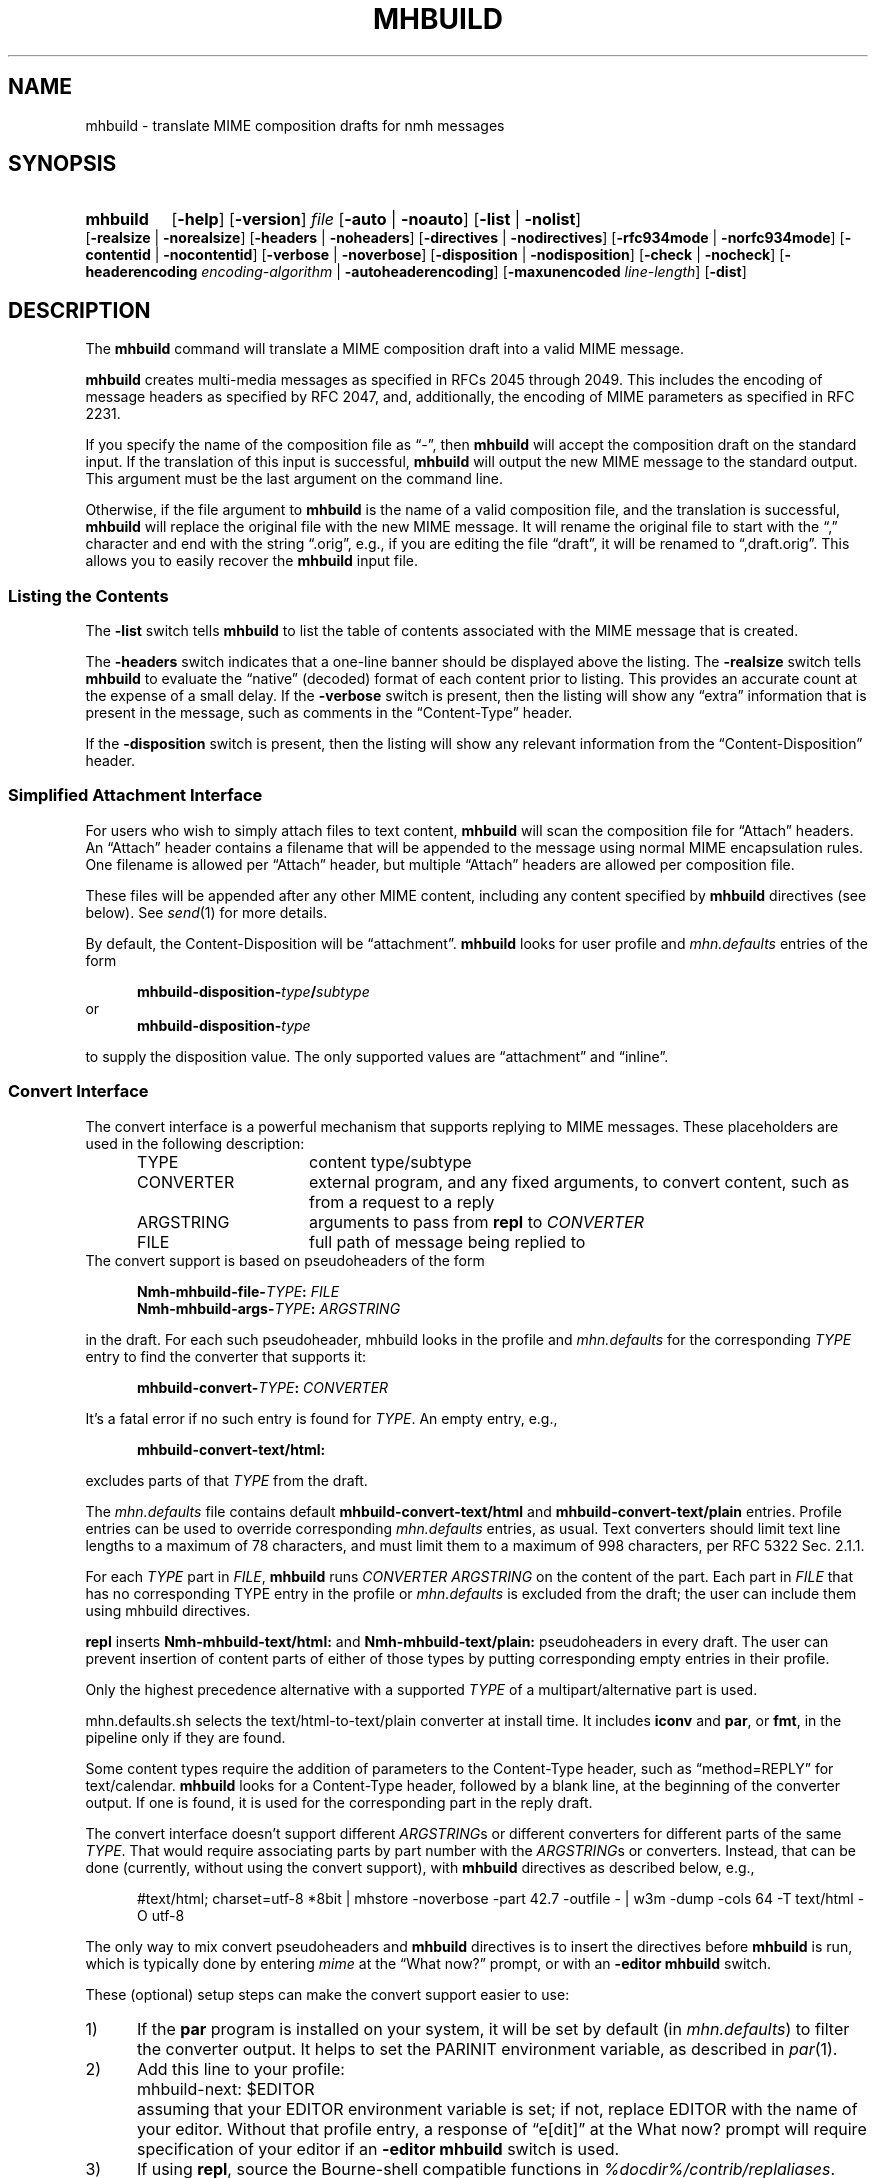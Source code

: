 .TH MHBUILD %manext1% 2016-10-15 "%nmhversion%"
.
.\" %nmhwarning%
.
.SH NAME
mhbuild \- translate MIME composition drafts for nmh messages
.SH SYNOPSIS
.na
.HP 5
.B mhbuild
.RB [ \-help ]
.RB [ \-version ]
.I file
.RB [ \-auto " | " \-noauto ]
.RB [ \-list " | " \-nolist ]
.RB [ \-realsize " | " \-norealsize ]
.RB [ \-headers " | " \-noheaders ]
.RB [ \-directives " | " \-nodirectives ]
.RB [ \-rfc934mode " | " \-norfc934mode ]
.RB [ \-contentid " | " \-nocontentid ]
.RB [ \-verbose " | " \-noverbose ]
.RB [ \-disposition " | " \-nodisposition ]
.RB [ \-check " | " \-nocheck ]
.RB [ \-headerencoding
.IR encoding-algorithm
.RB " | " \-autoheaderencoding ]
.RB [ \-maxunencoded
.IR line-length ]
.RB [ \-dist ]
.ad
.SH DESCRIPTION
The
.B mhbuild
command will translate a MIME composition draft into a valid MIME message.
.PP
.B mhbuild
creates multi-media messages as specified in RFCs 2045 through 2049.
This includes the encoding of message headers as specified by RFC 2047,
and, additionally, the encoding of MIME parameters as specified in RFC 2231.
.PP
If you specify the name of the composition file as \*(lq-\*(rq, then
.B mhbuild
will accept the composition draft on the standard input.
If the translation of this input is successful,
.B mhbuild
will output the new MIME message to the standard output.
This argument must be the last argument on the command line.
.PP
Otherwise, if the file argument to
.B mhbuild
is the name of a valid composition file, and the translation is successful,
.B mhbuild
will replace the original file with the new MIME message.
It will rename the original file to start with the \*(lq,\*(rq character
and end with the string \*(lq.orig\*(rq, e.g., if you are editing the file
\*(lqdraft\*(rq, it will be renamed to \*(lq,draft.orig\*(rq.
This allows you to easily recover the
.B mhbuild
input file.
.SS "Listing the Contents"
The
.B \-list
switch tells
.B mhbuild
to list the table of contents associated with the MIME message that is created.
.PP
The
.B \-headers
switch indicates that a one-line banner should be displayed above the listing.
The
.B \-realsize
switch tells
.B mhbuild
to evaluate the \*(lqnative\*(rq (decoded) format of each content prior to listing.
This provides an accurate count at the expense of a small delay.
If the
.B \-verbose
switch
is present, then the listing will show any \*(lqextra\*(rq information
that is present in the message, such as comments in the
\*(lqContent-Type\*(rq header.
.PP
If the
.B \-disposition
switch is present, then the listing will show any relevant information from
the \*(lqContent-Disposition\*(rq header.
.SS "Simplified Attachment Interface"
For users who wish to simply attach files to text content,
.B mhbuild
will scan the composition file for \*(lqAttach\*(rq headers.
An \*(lqAttach\*(rq header contains a filename that will be appended to the
message using normal MIME encapsulation rules.  One filename is allowed
per \*(lqAttach\*(rq header, but multiple \*(lqAttach\*(rq headers are
allowed per composition file.
.PP
These files will be appended after any other MIME content, including any
content specified by
.B mhbuild
directives (see below).  See
.IR send (1)
for more details.
.PP
By default, the Content-Disposition will be \*(lqattachment\*(rq.
.B mhbuild
looks for user profile and
.I mhn.defaults
entries of the form
.PP
.RS 5
.BI mhbuild-disposition- type / subtype
.RE
or
.RS 5
.BI mhbuild-disposition- type
.RE
.PP
to supply the disposition value.  The only supported values are
\*(lqattachment\*(rq
and
\*(lqinline\*(rq.
.SS "Convert Interface"
The convert interface is a powerful mechanism that supports
replying to MIME messages.
These placeholders are used in the following description:
.RS 5
.TP 15
.PD 0
TYPE
content type/subtype
.TP
CONVERTER
external program, and any fixed arguments, to convert content, such as
from a request to a reply
.TP
ARGSTRING
arguments to pass from
.B repl
to
.I CONVERTER
.TP
FILE
full path of message being replied to
.PD
.RE
The convert support is based on pseudoheaders of the form
.PP
.RS 5
.nf
.BI Nmh-mhbuild-file- TYPE : \0FILE
.BI Nmh-mhbuild-args- TYPE : \0ARGSTRING
.fi
.RE
.PP
in the draft.
For each such pseudoheader, mhbuild looks in the profile and
.I mhn.defaults
for the corresponding
.I TYPE
entry to find the converter that supports it:
.PP
.RS 5
.BI mhbuild-convert- TYPE : \0CONVERTER
.RE
.PP
It's a fatal error if no such entry is found for
.IR TYPE .
An empty entry, e.g.,
.PP
.RS 5
.B mhbuild-convert-text/html:
.RE
.PP
excludes parts of that
.I TYPE
from the draft.
.PP
The
.I mhn.defaults
file contains default
.B mhbuild-convert-text/html
and
.BR mhbuild-convert-text/plain
entries.  Profile entries can be used to override corresponding
.I mhn.defaults
entries, as usual.  Text converters should limit text line lengths
to a maximum of 78 characters, and must limit them to a maximum of 998
characters, per RFC 5322 Sec.\& 2.1.1.
.PP
For each
.I TYPE
part in
.IR FILE ,
.B mhbuild
runs
.I CONVERTER ARGSTRING
on the content of the part.
Each part in
.I FILE
that has no corresponding TYPE entry in the profile or
.I mhn.defaults
is
excluded from the draft; the user can include them using mhbuild directives.
.PP
.B repl
inserts
.B Nmh-mhbuild-text/html:
and
.B Nmh-mhbuild-text/plain:
pseudoheaders in every draft.  The user can prevent insertion of
content parts of either of those types by putting corresponding empty
entries in their profile.
.PP
Only the highest precedence alternative with a supported
.I TYPE
of a multipart/alternative part is used.
.PP
mhn.defaults.sh selects the text/html-to-text/plain converter at
install time.  It includes
.B iconv
and
.BR par ,
or
.BR fmt ,
in the pipeline only if they are found.
.PP
Some content types require the addition of parameters to the
Content-Type header, such as \*(lqmethod=REPLY\*(rq
for text/calendar.
.B mhbuild
looks for a Content-Type header, followed
by a blank line, at the beginning of the converter output.
If one is found, it is used for the corresponding part in the reply draft.
.PP
The convert interface doesn't support different
.IR ARGSTRING s
or different converters for different parts of the same
.IR  TYPE .
That would require associating parts by part number with the
.IR ARGSTRING s
or converters.  Instead, that can be done (currently, without using
the convert support), with
.B mhbuild
directives as described below, e.g.,
.PP
.RS 5
#text/html; charset=utf-8 *8bit | mhstore -noverbose -part 42.7 -outfile - | w3m -dump -cols 64 -T text/html -O utf-8
.RE
.PP
The only way to mix convert pseudoheaders and
.B mhbuild
directives is to insert the directives before
.B mhbuild
is run, which is typically done by entering
.I mime
at the \*(lqWhat now?\*(rq prompt, or with an
.B \-editor mhbuild
switch.
.PP
These (optional) setup steps can make the convert support
easier to use:
.TP 5
1)
If the
.B par
program is installed on your system, it will be set by default
(in
.IR mhn.defaults )
to filter the converter output.  It helps to set the PARINIT
environment variable, as described in
.IR par (1).
.TP 5
2)
Add this line to your profile:
.IP "" 10
mhbuild-next: $EDITOR
.IP "" 5
assuming that your EDITOR environment variable is set; if not, replace
EDITOR with the name of your editor.  Without that profile entry, a
response of \*(lqe[dit]\*(rq at the What now? prompt will require
specification of your editor if an
.B \-editor mhbuild
switch is used.
.TP 5
3)
If using
.BR repl ,
source the Bourne-shell compatible functions in
.IR %docdir%/contrib/replaliases .
.br
That script also sets the PARINIT environment variable if it was not set.
.SS "Translating the Composition File"
.B mhbuild
is essentially a filter to aid in the composition of MIME messages.
.B mhbuild
will convert an
.B mhbuild
\*(lqcomposition file\*(rq into a valid MIME message.
An
.B mhbuild
\*(lqcomposition file\*(rq is just a file containing plain text that is
interspersed with various
.B mhbuild
directives.  When this file is processed by
.BR mhbuild ,
the various directives will be expanded to the appropriate content, and
will be encoded according to the MIME standards.
The resulting MIME message can then be sent by electronic mail.
.PP
The formal syntax for a
.B mhbuild
composition file is defined at the end of this document, but the ideas
behind this format are not complex.
Basically, the body contains one or more contents.  A content consists of
either a directive, indicated with a \*(lq#\*(rq as the first character
of a line; or, plaintext (one or more lines of text).
The continuation character, \*(lq\\\*(lq, may be used to enter a single
directive on more than one line, e.g.,
.PP
.RS 5
.nf
#image/png \\
    /home/foobar/junk/picture.png
.fi
.RE
.PP
There are five kinds of directives: \*(lqtype\*(rq directives, which
name the type and subtype of the content; \*(lqexternal-type\*(rq
directives, which also name the type and subtype of the content; the
\*(lqmessage\*(rq directive (#forw), which is used to forward one or
more messages; the \*(lqbegin\*(rq directive (#begin), which is
used to create a multipart content; and the \*(lqon/off/pop\*(rq
directives (#on, #off, #pop) which control whether any other
directives are honored at all.
.PP
The
.B \-directives
switch allows control over whether mhbuild will honor any of the
\*(lq#\*(rq-directives.
This can also be affected with the #on or #off directives, and #pop,
which restores the state of processing to that preceding the most recent
#on or #off.  (The #on, #off, and #pop directives are always honored,
of course.) This allows inclusion of plain text which looks like mhbuild
directives, without causing errors:
.PP
.RS 5
.nf
#off
#include <stdio.h>
printf("Hello, World!");
#pop
.fi
.RE
.PP
Currently the stack depth for the #on/off/pop directives is 32.
.PP
The \*(lqtype\*(rq directive is used to directly specify the type and
subtype of a content.  You may only specify discrete types in this manner
(can't specify the types multipart or message with this directive).
You may optionally specify the name of a file containing the contents
in \*(lqnative\*(rq (decoded) format.
If this filename starts with the \*(lq|\*(rq character, then it represents
a command to execute whose output is captured accordingly.
For example,
.PP
.RS 5
.nf
#audio/basic |raw2audio -F < /usr/lib/sound/giggle.au
.fi
.RE
.PP
If a filename is not given,
.B mhbuild
will look for information in the
user's profile to determine how the different contents should be composed.
This is accomplished by consulting a composition string, and executing
it under
.BR /bin/sh ,
with the standard output set to the content.  If the
.B \-verbose
switch is given,
.B mhbuild
will echo any commands that are used to create contents in this way.
.PP
The composition string may contain the following escapes:
.PP
.RS 5
.PD 0
.IP %a
Insert parameters from directive
.IP %f
Insert filename containing content
.IP %F
%f, and stdout is not re-directed
.IP %s
Insert content subtype
.IP %%
Insert character %
.PD
.RE
.PP
First,
.B mhbuild
will look for an entry of the form:
.PP
.RS 5
.BI mhbuild-compose- type / subtype
.RE
.PP
to determine the command to use to compose the content.
If this isn't found,
.B mhbuild
will look for an entry of the form:
.PP
.RS 5
.BI mhbuild-compose- type
.RE
.PP
to determine the composition command.  If this isn't found,
.B mhbuild
will complain.
.PP
An example entry might be:
.PP
.RS 5
mhbuild-compose-audio/basic: record | raw2audio -F
.RE
.PP
Because commands like these will vary, depending on the display
environment used for login, composition strings for different
contents should probably be put in the file specified by the
MHBUILD environment variable, instead of directly in your
user profile.
.PP
The \*(lqexternal-type\*(rq directives are used to provide a MIME
reference to a content, rather than enclosing the contents itself
(for instance, by specifying an ftp site).
Hence, instead of providing a filename as with the type directives,
external-parameters are supplied.
These look like regular parameters, so they must be separated accordingly.
For example,
.PP
.RS 5
.nf
#@application/octet-stream; \\
    type=tar; \\
    conversions=compress \\
    [this is the nmh distribution] \\
    {attachment; filename="nmh.tar.gz"} \\
    name="nmh.tar.gz"; \\
    directory="/pub/nmh"; \\
    site="ftp.math.gatech.edu"; \\
    access-type=anon-ftp; \\
    mode="image"
.fi
.RE
.PP
You must give a description string to separate the content parameters
from the external-parameters (although this string may be empty).
This description string is specified by enclosing it within
\*(lq[]\*(rq.
A disposition string, to appear in a
\*(lqContent-Disposition\*(rq header, may appear in the optional
\*(lq{}\*(rq.
.PP
These parameters are of the form:
.PP
.RS 5
.nf
.ta \w'access-type=  'u
access-type=	usually \*(lqanon-ftp\*(rq, \*(lqmail-server\*(rq, or \*(lqurl\*(rq
name=	filename
permission=	read-only or read-write
site=	hostname
directory=	directoryname (optional)
mode=	usually \*(lqascii\*(rq or \*(lqimage\*(rq (optional)
size=	number of octets
server=	mailbox
subject=	subject to send
body=	command to send for retrieval
url=	URL of content
.fi
.RE
.PP
A minimum \*(lqexternal\-type\*(rq directive for the
.B url
.I access-type
would be as follows:
.PP
.RS 3
.nf
#@application/octet-stream [] access-type=url; \\
  url="http://download.savannah.gnu.org/releases/nmh/nmh-1.5.tar.gz"
.fi
.RE
.PP
Any long URLs will be wrapped according to RFC 2231 rules.
.PP
The \*(lqmessage\*(rq directive (#forw) is used to specify a message or
group of messages to include.  You may optionally specify the name of
the folder and which messages are to be forwarded.
If a folder is not given, it defaults to the current folder.
Similarly, if a message is not given, it defaults to the current message.
Hence, the message directive is similar to the
.B forw
command, except that the former uses the MIME rules for encapsulation
rather than those specified in RFC 934.
For example,
.PP
.RS 5
.nf
#forw +inbox 42 43 99
.fi
.RE
.PP
If you include a single message, it will be included directly as a content
of type \*(lqmessage/rfc822\*(rq.
If you include more than one message, then
.B mhbuild
will add a content of type \*(lqmultipart/digest\*(rq
and include each message as a subpart of this content.
.PP
If you are using this directive to include more than one message, you
may use the
.B \-rfc934mode
switch.  This switch will indicate that
.B mhbuild
should attempt to utilize the MIME encapsulation rules in such a way
that the \*(lqmultipart/digest\*(rq that is created is (mostly) compatible
with the encapsulation specified in RFC 934.
If given, then RFC 934 compliant user-agents should be able to burst the
message on reception\0--\0providing that the messages being encapsulated
do not contain encapsulated messages themselves.
The drawback of this approach is that the encapsulations are generated by
placing an extra newline at the end of the body of each message.
.PP
The \*(lqbegin\*(rq directive is used to create a multipart content.
When using the \*(lqbegin\*(rq directive, you must specify at least one
content between the begin and end pairs.
.PP
.RS 5
.nf
#begin
This will be a multipart with only one part.
#end
.fi
.RE
.PP
If you use multiple directives in a composition draft,
.B mhbuild
will automatically encapsulate them inside a multipart content.
Therefore the \*(lqbegin\*(rq directive is only necessary if you wish to
use nested multiparts, or create a multipart message containing only one part.
.PP
For all of these directives, the user may include a brief description
of the content between the \*(lq[\*(rq character and the \*(lq]\*(rq
character.
This description will be copied into the \*(lqContent-Description\*(rq header
when the directive is processed.
.PP
.RS 5
.nf
#forw [important mail from Bob] +bob 1 2 3 4 5
.fi
.RE
.PP
Similarly, a disposition string may optionally be provided between
\*(lq{\*(rq and \*(lq}\*(rq characters; it will be copied into the
\*(lqContent-Disposition\*(rq header when the directive is processed.
If a disposition string is provided that does not contain a filename
parameter, and a filename is provided in the directive, it will be
added to the \*(lqContent-Disposition\*(rq header.
For example, the following directive:
.PP
.RS 5
.nf
#text/plain; charset=iso-8859-1 <>{attachment} /tmp/summary.txt
.fi
.RE
.PP
creates these message part headers:
.PP
.RS 5
.nf
Content-Type: text/plain; charset="iso-8859-1"
Content-Disposition: attachment; filename="summary.txt"
.fi
.RE
.PP
By default,
.B mhbuild
will generate a unique \*(lqContent-ID:\*(rq for each directive,
corresponding to each message part; however, the user may override
this by defining the ID using the \*(lq<\*(rq and \*(lq>\*(rq
characters.  The
.B \-nocontentid
switch suppresses creation of all \*(lqContent-ID:\*(rq headers,
even in the top level of the message.
.PP
Normally
.B mhbuild
will choose an appropriate Content\-Transfer\-Encoding based on the content
and the MIME Content\-Type.
However, you can override that in an
.B mhbuild
directive by specifying \*(lq*\*(rq and the encoding.
Acceptable encoding values are \*(lq8bit\*(rq, \*(lqqp\*(rq
(for quoted-printable), and \*(lqb64\*(rq (for base64 encoding).
It should be noted that undesired results may occur if 8bit or quoted-printable
is selected for binary content, due to the translation between Unix line endings
and the line endings use by the mail transport system.
.PP
In addition to the various directives, plaintext can be present.
Plaintext is gathered, until a directive is found or the draft is
exhausted, and this is made to form a text content.
If the plaintext must contain a \*(lq#\*(rq at the beginning of a line,
simply double it,
e.g.,
.PP
.RS 5
##when sent, this line will start with only one #
.RE
.PP
If you want to end the plaintext prior to a directive, e.g., to have two
plaintext contents adjacent, simply insert a line containing a single
\*(lq#\*(rq character, e.g.,
.PP
.RS 5
.nf
this is the first content
#
and this is the second
.fi
.RE
.PP
Finally, if the plaintext starts with a line of the form:
.PP
.RS 5
Content-Description: text
.RE
.PP
then this will be used to describe the plaintext content.
You MUST follow this line with a blank line before starting your text.
.PP
By default, plaintext is captured as a text/plain content.
You can override this by starting the plaintext with \*(lq#<\*(rq followed
by a content-type specification.  For example, e.g.,
.PP
.RS 5
.nf
#<text/enriched
this content will be tagged as text/enriched
#
and this content will be tagged as text/plain
#
#<application/x-patch [this is a patch]
and this content will be tagged as application/x-patch
.fi
.RE
.PP
Note that if you use the \*(lq#<\*(rq plaintext-form, then the
content-description must be on the same line which identifies the content
type of the plaintext.
.PP
When composing a text content, you may indicate the relevant character
set by adding the \*(lqcharset\*(rq parameter to the directive.
.PP
.RS 5
#<text/plain; charset=iso-8859-5
.RE
.PP
If a text content contains any 8-bit characters (characters with the
high bit set) and the character set is not specified as above, then
.B mhbuild
will assume the character set is of the type given by the standard
.IR locale (1)
environment variables.
If these environment variables are not set, then the character set
will be labeled as \*(lqx-unknown\*(rq.
.PP
If a text content contains only 7-bit characters and the character set
is not specified as above, then the character set will be labeled as
\*(lqus-ascii\*(rq.
.PP
By default text content with the high bit set is encoded with an 8-bit
Content-Transfer-Encoding.
If the text has lines longer than the value of
.B \-maxunencoded
(which defaults to 78) then the text is encoded using the quoted-printable
encoding.
.PP
The
.B \-headerencoding
switch will indicate which algorithm to use when encoding any message headers
that contain 8-bit characters.
The valid arguments are
.I base64
for base-64 encoding,
.I quoted
for quoted-printable encoding, and
.I utf\-8
which requires that all 8-bit header field bodies be encoded as UTF-8
(RFC 6530) and that the message be sent to a SMTP server that supports
SMTPUTF8 (RFC 6531).
The
.B \-autoheaderencoding
switch instructs
.B mhbuild
to automatically pick the encoding, either base64 or quoted-printable,
that results in a shorter encoded string.
.PP
Putting this all together, here is an example of a more complex message draft,
which will expand into a multipart/mixed message containing five parts:
.PP
.RS 5
.nf
To: nobody@nowhere.org
cc:
Subject: Look and listen to me!
--------
The first part will be text/plain
#<text/enriched
The second part will be text/enriched
#
This third part will be text/plain
#audio/basic [silly giggle]  \\
    |raw2audio -F < /usr/lib/sounds/giggle.au
#image/gif   [photo of foobar] \\
                    /home/foobar/lib/picture.gif
.fi
.RE
.SS "Integrity Check"
If
.B mhbuild
is given the
.B \-check
switch, then it will also associate an integrity check with each
\*(lqleaf\*(rq content.
This will add a Content-MD5 header field to the content, along with the md5
sum of the unencoded contents, per RFC 1864.
This may be used by the receiver of the message to verify that the contents
of the message were not changed in transport.
.SS "Transfer Encodings"
After
.B mhbuild
constructs the new MIME message by parsing directives, including files, etc.,
it scans the contents of the message to determine which transfer encoding to use.
It will check for 8-bit data, long lines, spaces at the end of lines, and
clashes with multipart boundaries.
It will then choose a transfer encoding appropriate for each content type.
.PP
If an integrity check is being associated with each content by using
the
.B \-check
switch, then
.B mhbuild
will encode each content with
a transfer encoding, even if the content contains only 7-bit data.
This is to increase the likelihood that the content is not changed while in
transport.
.SS "Invoking mhbuild"
Typically,
.B mhbuild
is invoked by the
.B whatnow
program.
This command will expect the body of the draft to be formatted as an
.B mhbuild
composition file.
Once you have composed this input file using a command such as
.BR comp ,
.BR forw ,
or
.BR repl ,
you invoke
.B mhbuild
at the \*(lqWhat now\*(rq prompt with
.PP
.RS 5
What now? mime
.RE
.PP
prior to sending the draft.
This will cause
.B whatnow
to execute
.B mhbuild
to translate the composition file into MIME format.
.PP
Normally it is an error to invoke
.B mhbuild
on a file that is already in MIME format.
The
.B \-auto
switch will cause
.B mhbuild
to exit without error if the input file already has valid MIME headers.
The use of
.B \-auto
also enables the
.B \-nodirectives
switch.
.PP
Finally, you should consider adding this line to your profile:
.PP
.RS 5
lproc: show
.RE
.PP
This way, if you decide to
.B list
after invoking
.BR mime ,
the command
.PP
.RS 5
What now? list
.RE
.PP
will work as you expect.
.PP
The
.B \-dist
switch is intended to be used by
.BR dist .
It will cause mhbuild to not generate any MIME headers in the composition
file (such as \*(lqMIME-Version\*(rq or \*(lqContent-Type\*(rq), but it
will still encode message headers according to RFC 2047.
.SS "User Environment"
Because the environment in which
.B mhbuild
operates may vary for a user,
.B mhbuild
will look for the environment variable MHBUILD.
If present, this specifies the name of an additional user profile which
should be read.
Hence, when a user logs in on a particular machine, this environment
variable should be set to refer to a file containing definitions useful
on that machine.
.PP
Finally,
.B mhbuild
will attempt to consult
.PP
.RS 5
%nmhetcdir%/mhn.defaults
.RE
.PP
if it exists.
.PP
See "Profile Lookup" in
.IR mh-profile (5)
for the profile search order, and for how duplicate entries are treated.
.SS "Syntax of Composition Files"
The following is the formal syntax of a
.B mhbuild
\*(lqcomposition file\*(rq.
.PP
.RS 5
.nf
body         ::=     1*(content | EOL)

content      ::=     directive | plaintext

directive    ::=     "#" type "/" subtype
                         0*(";" attribute "=" value)
                         [ "(" comment ")" ]
                         [ "<" id ">" ]
                         [ "[" description "]" ]
                         [ "{" disposition "}" ]
			 [ "*8bit" | "*qp" | "*b64" ]
                         [ filename ]
                         EOL

                   | "#@" type "/" subtype
                         0*(";" attribute "=" value)
                         [ "(" comment ")" ]
                         [ "<" id ">" ]
                         [ "[" description "]" ]
                         [ "{" disposition "}" ]
			 [ "*8bit" | "*qp" | "*b64" ]
                         external-parameters
                         EOL

                   | "#forw"
                         [ "<" id ">" ]
                         [ "[" description "]" ]
                         [ "{" disposition "}" ]
                         [ "+"folder ] [ 0*msg ]
                         EOL

                   | "#begin"
                           [ "<" id ">" ]
                           [ "[" description "]" ]
                           [ "{" disposition "}" ]
                           [   "alternative"
                             | "parallel"
                             | something-else    ]
                           EOL
                         1*body
                     "#end" EOL

plaintext    ::=     [ "Content-Description:"
                           description EOL EOL ]
                         1*line
                     [ "#" EOL ]

                   | "#<" type "/" subtype
                         0*(";" attribute "=" value)
                         [ "(" comment ")" ]
                         [ "[" description "]" ]
                         [ "{" disposition "}" ]
			 [ "*8bit" | "*qp" | "*b64" ]
                         EOL
                         1*line
                     [ "#" EOL ]

line         ::=     "##" text EOL
                     -- interpreted as "#"text EOL
                   | text EOL
.fi
.RE
.SH FILES
.B mhbuild
looks for additional user profile files and
.I mhn.defaults
in multiple locations: absolute pathnames are accessed directly, tilde
expansion is done on usernames, and files are searched for in the user's
.I Mail
directory as specified in their profile.
If not found there, the directory
.RI \*(lq %nmhetcdir% \*(rq
is checked.
.PP
.PD 0
.TP 20
$HOME/.mh_profile
The user's profile.
.TP
$MHBUILD
Additional profile entries.
.TP
%nmhetcdir%/mhn.defaults
System default MIME profile entries.
.PD
.SH "PROFILE COMPONENTS"
.PD 0
.TP 20
Path:
To determine the user's nmh directory.
.TP
Current\-Folder:
To find the default current folder.
.TP
.RI mhbuild-compose- type* :
Template for composing contents.
.PD
.SH "SEE ALSO"
.IR mhlist (1),
.IR mhshow (1),
.IR mhstore (1)
.PP
.I "Multipurpose Internet Mail Extensions (MIME) Part One: Format of Internet Message Bodies"
(RFC 2045)
.PP
.I "Multipurpose Internet Mail Extensions (MIME) Part Two: Media Types"
(RFC 2046)
.PP
.I "Multipurpose Internet Mail Extensions (MIME) Part Three: Message Header Extensions for Non-ASCII Text"
(RFC 2047)
.PP
.I "Internet Message Format"
(RFC 5322)
.PP
.I "MIME Parameter Value and Encoded Word Extensions: Character Sets, Languages, and Continuations"
(RFC 2231)
.PP
.I "Proposed Standard for Message Encapsulation"
(RFC 934)
.PP
.I "The Content-MD5 Header Field"
(RFC 1864)
.PP
.I "Definition of the URL MIME External-Body Access-Type"
(RFC 2017)
.PP
.I "Overview and Framework for Internationalized Email"
(RFC 6530)
.PP
.I "SMTP Extension for Internationalized Email"
(RFC 6531)
.SH DEFAULTS
.nf
\-autoheaderencoding
\-contentid
\-headers
\-maxunencoded 78
\-nocheck
\-nodisposition
\-norfc934mode
\-noverbose
\-realsize
.fi
